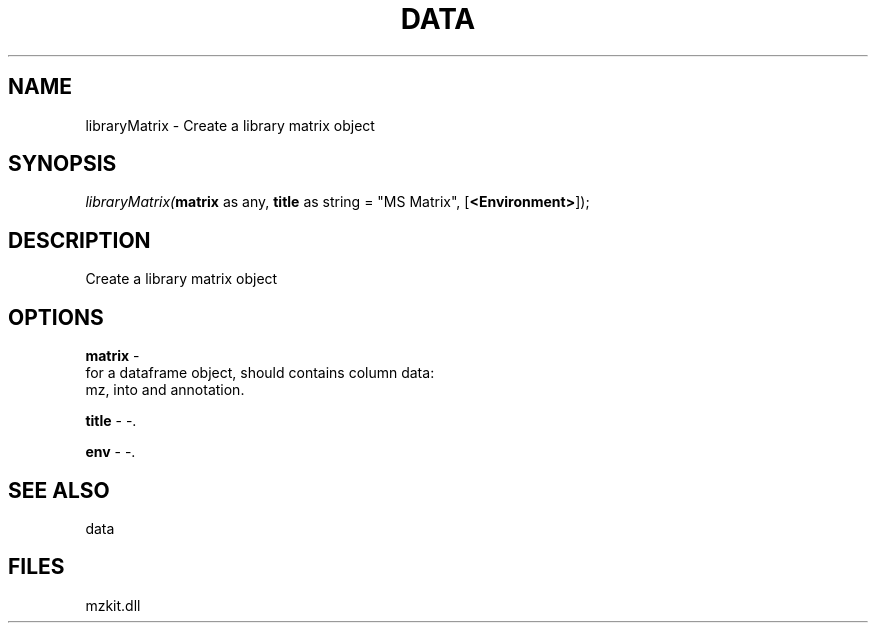.\" man page create by R# package system.
.TH DATA 1 2000-01-01 "libraryMatrix" "libraryMatrix"
.SH NAME
libraryMatrix \- Create a library matrix object
.SH SYNOPSIS
\fIlibraryMatrix(\fBmatrix\fR as any, 
\fBtitle\fR as string = "MS Matrix", 
[\fB<Environment>\fR]);\fR
.SH DESCRIPTION
.PP
Create a library matrix object
.PP
.SH OPTIONS
.PP
\fBmatrix\fB \fR\- 
 for a dataframe object, should contains column data:
 mz, into and annotation.
. 
.PP
.PP
\fBtitle\fB \fR\- -. 
.PP
.PP
\fBenv\fB \fR\- -. 
.PP
.SH SEE ALSO
data
.SH FILES
.PP
mzkit.dll
.PP
